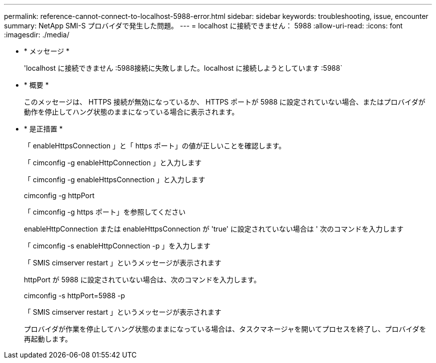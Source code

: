 ---
permalink: reference-cannot-connect-to-localhost-5988-error.html 
sidebar: sidebar 
keywords: troubleshooting, issue, encounter 
summary: NetApp SMI-S プロバイダで発生した問題。 
---
= localhost に接続できません： 5988
:allow-uri-read: 
:icons: font
:imagesdir: ./media/


* * メッセージ *
+
'localhost に接続できません :5988接続に失敗しました。localhost に接続しようとしています :5988`

* * 概要 *
+
このメッセージは、 HTTPS 接続が無効になっているか、 HTTPS ポートが 5988 に設定されていない場合、またはプロバイダが動作を停止してハング状態のままになっている場合に表示されます。

* * 是正措置 *
+
「 enableHttpsConnection 」と「 https ポート」の値が正しいことを確認します。

+
「 cimconfig -g enableHttpConnection 」と入力します

+
「 cimconfig -g enableHttpsConnection 」と入力します

+
cimconfig -g httpPort

+
「 cimconfig -g https ポート」を参照してください

+
enableHttpConnection または enableHttpsConnection が 'true' に設定されていない場合は ' 次のコマンドを入力します

+
「 cimconfig -s enableHttpConnection -p 」を入力します

+
「 SMIS cimserver restart 」というメッセージが表示されます

+
httpPort が 5988 に設定されていない場合は、次のコマンドを入力します。

+
cimconfig -s httpPort=5988 -p

+
「 SMIS cimserver restart 」というメッセージが表示されます

+
プロバイダが作業を停止してハング状態のままになっている場合は、タスクマネージャを開いてプロセスを終了し、プロバイダを再起動します。


